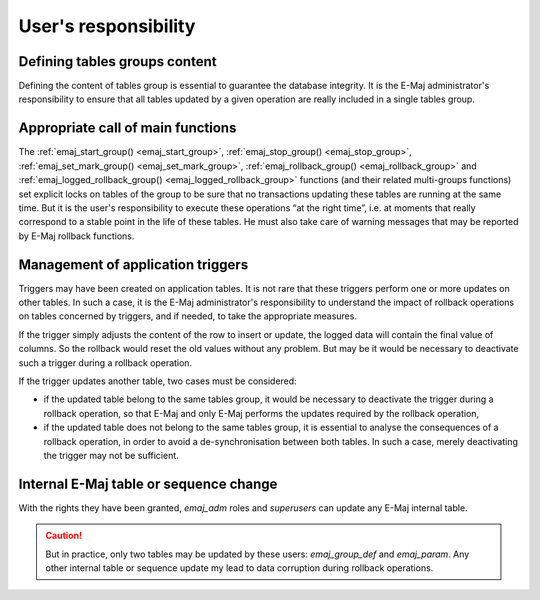 User's responsibility
=====================

Defining tables groups content
------------------------------

Defining the content of tables group is essential to guarantee the database integrity. It is the E-Maj administrator's responsibility to ensure that all tables updated by a given operation are really included in a single tables group.

Appropriate call of main functions
----------------------------------

The :ref:`emaj_start_group() <emaj_start_group>`, :ref:`emaj_stop_group() <emaj_stop_group>`, :ref:`emaj_set_mark_group() <emaj_set_mark_group>`, :ref:`emaj_rollback_group() <emaj_rollback_group>` and :ref:`emaj_logged_rollback_group() <emaj_logged_rollback_group>` functions (and their related multi-groups functions) set explicit locks on tables of the group to be sure that no transactions updating these tables are running at the same time. But it is the user's responsibility to execute these operations “at the right time”, i.e. at moments that really correspond to a stable point in the life of these tables. He must also take care of warning messages that may be reported by E-Maj rollback functions.

.. _application_triggers:

Management of application triggers
----------------------------------

Triggers may have been created on application tables. It is not rare that these triggers perform one or more updates on other tables. In such a case, it is the E-Maj administrator's responsibility to understand the impact of rollback operations on tables concerned by triggers, and if needed, to take the appropriate measures.

If the trigger simply adjusts the content of the row to insert or update, the logged data will contain the final value of columns. So the rollback would reset the old values without any problem. But may be it would be necessary to deactivate such a trigger during a rollback operation.

If the trigger updates another table, two cases must be considered:

* if the updated table belong to the same tables group, it would be necessary to deactivate the trigger during a rollback operation, so that E-Maj and only E-Maj performs the updates required by the rollback operation,
* if the updated table does not belong to the same tables group, it is essential to analyse the consequences of a rollback operation, in order to avoid a de-synchronisation between both tables. In such a case, merely deactivating the trigger may not be sufficient.

Internal E-Maj table or sequence change
---------------------------------------

With the rights they have been granted, *emaj_adm* roles and *superusers* can update any E-Maj internal table.

.. caution::
   But in practice, only two tables may be updated by these users: *emaj_group_def* and *emaj_param*. Any other internal table or sequence update my lead to data corruption during rollback operations.

